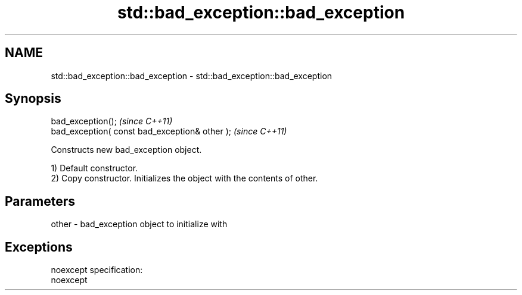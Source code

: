 .TH std::bad_exception::bad_exception 3 "Nov 25 2015" "2.0 | http://cppreference.com" "C++ Standard Libary"
.SH NAME
std::bad_exception::bad_exception \- std::bad_exception::bad_exception

.SH Synopsis
   bad_exception();                              \fI(since C++11)\fP
   bad_exception( const bad_exception& other );  \fI(since C++11)\fP

   Constructs new bad_exception object.

   1) Default constructor.
   2) Copy constructor. Initializes the object with the contents of other.

.SH Parameters

   other - bad_exception object to initialize with

.SH Exceptions

   noexcept specification:  
   noexcept
     
